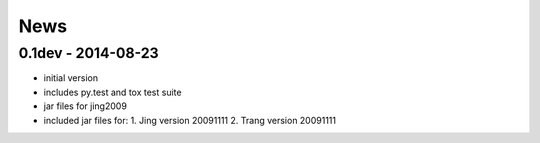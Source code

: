 News
====

0.1dev - 2014-08-23
-------------------

- initial version
- includes py.test and tox test suite
- jar files for jing2009
- included jar files for:
  1. Jing version 20091111
  2. Trang version 20091111
